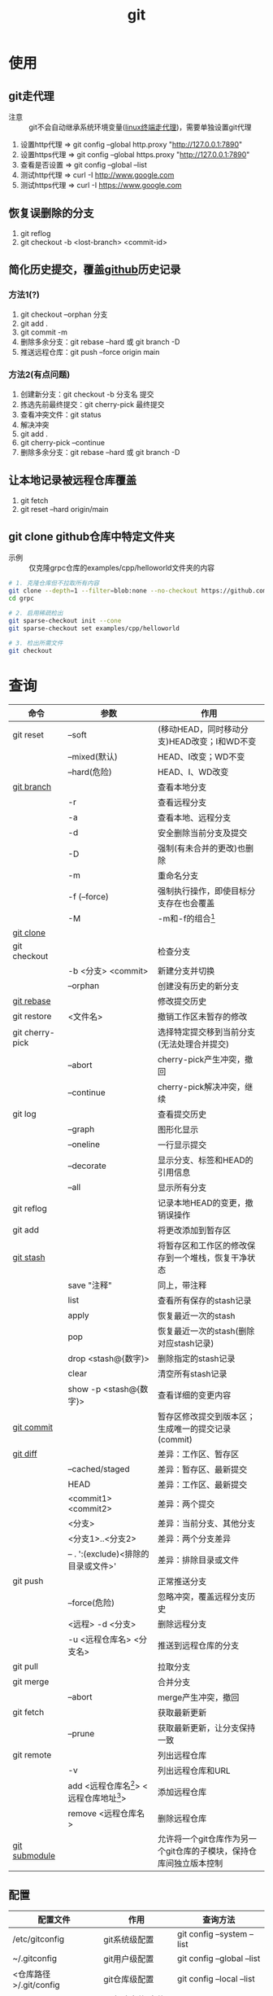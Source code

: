 :PROPERTIES:
:ID:       52880cac-b451-4efc-bf87-3edde817eb06
:END:
#+title: git
#+startup: show2levels


* 使用
** git走代理
:PROPERTIES:
:ID:       edf9b6ef-cd6c-4caa-bd2d-dff2131f6efb
:END:
- 注意 :: git不会自动继承系统环境变量([[id:0dfef1fe-1193-4343-9e16-3f95e5edf4dd][linux终端走代理]])，需要单独设置git代理
1. 设置http代理  => git config --global http.proxy "http://127.0.0.1:7890"
2. 设置https代理 => git config --global https.proxy "http://127.0.0.1:7890"
3. 查看是否设置  => git config --global --list
4. 测试http代理  => curl -I http://www.google.com
5. 测试https代理 => curl -I https://www.google.com

** 恢复误删除的分支
1. git reflog
2. git checkout -b <lost-branch> <commit-id>

** 简化历史提交，覆盖[[id:d84f6ea4-d5c2-4ab6-a80f-20e357a183d0][github]]历史记录
*** 方法1(?)
1. git checkout --orphan 分支
2. git add .
3. git commit -m
4. 删除多余分支：git rebase --hard 或 git branch -D
5. 推送远程仓库：git push --force origin main

*** 方法2(有点问题)
1. 创建新分支：git checkout -b 分支名 提交
2. 拣选先前最终提交：git cherry-pick 最终提交
3. 查看冲突文件：git status
4. 解决冲突
5. git add .
6. git cherry-pick --continue
7. 删除多余分支：git rebase --hard 或 git branch -D

** 让本地记录被远程仓库覆盖
1. git fetch
2. git reset --hard origin/main

** git clone github仓库中特定文件夹
- 示例 :: 仅克隆grpc仓库的examples/cpp/helloworld文件夹的内容
#+begin_src bash
# 1. 克隆仓库但不拉取所有内容
git clone --depth=1 --filter=blob:none --no-checkout https://github.com/grpc/grpc.git
cd grpc

# 2. 启用稀疏检出
git sparse-checkout init --cone
git sparse-checkout set examples/cpp/helloworld

# 3. 检出所需文件
git checkout
#+end_src



* 查询
|-----------------+---------------------------------------------+--------------------------------------------------------------------|
| 命令            | 参数                                        | 作用                                                               |
|-----------------+---------------------------------------------+--------------------------------------------------------------------|
| git reset       | --soft                                      | (移动HEAD，同时移动分支)HEAD改变；I和WD不变                        |
|                 | --mixed(默认)                               | HEAD、I改变；WD不变                                                |
|                 | --hard(危险)                                | HEAD、I、WD改变                                                    |
|-----------------+---------------------------------------------+--------------------------------------------------------------------|
| [[id:dea94665-71ca-4e52-8b7d-919346648bc6][git branch]]      |                                             | 查看本地分支                                                       |
|                 | -r                                          | 查看远程分支                                                       |
|                 | -a                                          | 查看本地、远程分支                                                 |
|                 | -d                                          | 安全删除当前分支及提交                                             |
|                 | -D                                          | 强制(有未合并的更改)也删除                                         |
|                 | -m                                          | 重命名分支                                                         |
|                 | -f (--force)                                | 强制执行操作，即使目标分支存在也会覆盖                             |
|                 | -M                                          | -m和-f的组合[fn:3]                                                 |
|-----------------+---------------------------------------------+--------------------------------------------------------------------|
| [[id:f29d7899-6359-4abc-907f-d4f4a6928f2d][git clone]]       |                                             |                                                                    |
|-----------------+---------------------------------------------+--------------------------------------------------------------------|
| git checkout    |                                             | 检查分支                                                           |
|                 | -b <分支> <commit>                          | 新建分支并切换                                                     |
|                 | --orphan                                    | 创建没有历史的新分支                                               |
|-----------------+---------------------------------------------+--------------------------------------------------------------------|
| [[id:56824225-cc55-48c5-80f7-f1ad0e482bc1][git rebase]]      |                                             | 修改提交历史                                                       |
|-----------------+---------------------------------------------+--------------------------------------------------------------------|
| git restore     | <文件名>                                    | 撤销工作区未暂存的修改                                             |
|-----------------+---------------------------------------------+--------------------------------------------------------------------|
| git cherry-pick |                                             | 选择特定提交移到当前分支(无法处理合并提交)                         |
|                 | --abort                                     | cherry-pick产生冲突，撤回                                          |
|                 | --continue                                  | cherry-pick解决冲突，继续                                          |
|-----------------+---------------------------------------------+--------------------------------------------------------------------|
| git log         |                                             | 查看提交历史                                                       |
|                 | --graph                                     | 图形化显示                                                         |
|                 | --oneline                                   | 一行显示提交                                                       |
|                 | --decorate                                  | 显示分支、标签和HEAD的引用信息                                     |
|                 | --all                                       | 显示所有分支                                                       |
|-----------------+---------------------------------------------+--------------------------------------------------------------------|
| git reflog      |                                             | 记录本地HEAD的变更，撤销误操作                                     |
|-----------------+---------------------------------------------+--------------------------------------------------------------------|
| git add         |                                             | 将更改添加到暂存区                                                 |
|-----------------+---------------------------------------------+--------------------------------------------------------------------|
| [[id:8bebd052-69bc-42ee-b8ed-dd48f3e29bed][git stash]]       |                                             | 将暂存区和工作区的修改保存到一个堆栈，恢复干净状态                 |
|                 | save "注释"                                 | 同上，带注释                                                       |
|                 | list                                        | 查看所有保存的stash记录                                            |
|                 | apply                                       | 恢复最近一次的stash                                                |
|                 | pop                                         | 恢复最近一次的stash(删除对应stash记录)                             |
|                 | drop <stash@{数字}>                         | 删除指定的stash记录                                                |
|                 | clear                                       | 清空所有stash记录                                                  |
|                 | show -p <stash@{数字}>                      | 查看详细的变更内容                                                 |
|-----------------+---------------------------------------------+--------------------------------------------------------------------|
| [[id:2eb9155c-17e3-4718-b254-70041a1966d1][git commit]]      |                                             | 暂存区修改提交到版本区；生成唯一的提交记录(commit)                 |
|-----------------+---------------------------------------------+--------------------------------------------------------------------|
| [[id:4e6206ae-df01-4811-8ffe-8c49689169b5][git diff]]        |                                             | 差异：工作区、暂存区                                               |
|                 | --cached/staged                             | 差异：暂存区、最新提交                                             |
|                 | HEAD                                        | 差异：工作区、最新提交                                             |
|                 | <commit1> <commit2>                         | 差异：两个提交                                                     |
|                 | <分支>                                      | 差异：当前分支、其他分支                                           |
|                 | <分支1>..<分支2>                            | 差异：两个分支差异                                                 |
|                 | -- . ':(exclude)<排除的目录或文件>'         | 差异：排除目录或文件                                               |
|-----------------+---------------------------------------------+--------------------------------------------------------------------|
| git push        |                                             | 正常推送分支                                                       |
|                 | --force(危险)                               | 忽略冲突，覆盖远程分支历史                                         |
|                 | <远程> -d <分支>                            | 删除远程分支                                                       |
|                 | -u <远程仓库名> <分支名>                    | 推送到远程仓库的分支                                               |
|-----------------+---------------------------------------------+--------------------------------------------------------------------|
| git pull        |                                             | 拉取分支                                                           |
|-----------------+---------------------------------------------+--------------------------------------------------------------------|
| git merge       |                                             | 合并分支                                                           |
|                 | --abort                                     | merge产生冲突，撤回                                                |
|-----------------+---------------------------------------------+--------------------------------------------------------------------|
| git fetch       |                                             | 获取最新更新                                                       |
|                 | --prune                                     | 获取最新更新，让分支保持一致                                       |
|-----------------+---------------------------------------------+--------------------------------------------------------------------|
| git remote      |                                             | 列出远程仓库                                                       |
|                 | -v                                          | 列出远程仓库和URL                                                  |
|                 | add <远程仓库名[fn:1]> <远程仓库地址[fn:2]> | 添加远程仓库                                                       |
|                 | remove <远程仓库名>                         | 删除远程仓库                                                       |
|-----------------+---------------------------------------------+--------------------------------------------------------------------|
| [[id:c25f42e9-0361-4966-a1b5-e0f18a4adf45][git submodule]]   |                                             | 允许将一个git仓库作为另一个git仓库的子模块，保持仓库间独立版本控制 |
|-----------------+---------------------------------------------+--------------------------------------------------------------------|
** 配置
|------------------------+--------------------+----------------------------|
| 配置文件               | 作用               | 查询方法                   |
|------------------------+--------------------+----------------------------|
| /etc/gitconfig         | git系统级配置      | git config --system --list |
| ~/.gitconfig           | git用户级配置      | git config --global --list |
| <仓库路径>/.git/config | git仓库级配置      | git config --local --list  |
|------------------------+--------------------+----------------------------|
| [[id:a8270354-11ea-4b5c-ae42-87170cd68368][.gitignore]]             | git忽略文件/文件夹 |                            |
|------------------------+--------------------+----------------------------|


* 概念
- 简介 ::
  1. 用于版本管理
** 三颗树
| 树                    | 用途                                                       |
|-----------------------+------------------------------------------------------------|
| HEAD                  | (总指向该分支最后一次提交)上一次的提交，下一次提交的父节点 |
| Index                 | 预期的下一次提交(暂存区)                                   |
| Working Directory(WD) | 沙盒(工作区)                                               |
Working Directory  --暂存->  Index  --提交->  HEAD
** 分离的HEAD
- 简介 ::
  1. 就是让HEAD 指向具体的提交记录 而不是分支名





* Footnotes
[fn:3] 示例：git branch -M main  --->  含义：将当前分支重命名为main；如果main分支已经存在，强制覆盖它
[fn:2] 示例url：git@github.com:diablorrr/remote_test.git
[fn:1] 默认是origin
